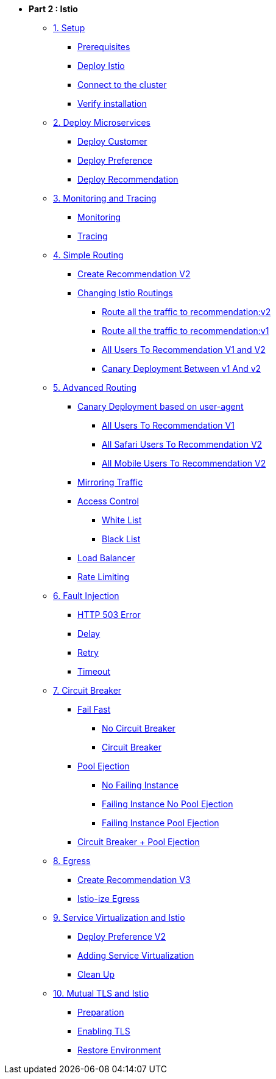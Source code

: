 * **Part 2 : Istio**

** xref:01_setup.adoc[1. Setup]
*** xref:01_setup.adoc#prerequisites[Prerequisites]
*** xref:01_setup.adoc#deploy-istio[Deploy Istio]
*** xref:01_setup.adoc#connect-cluster[Connect to the cluster]
*** xref:01_setup.adoc#verify-installation[Verify installation]

** xref:02_deploy-microservices.adoc[2. Deploy Microservices]
*** xref:02_deploy-microservices.adoc#deploycustomer[Deploy Customer]
*** xref:02_deploy-microservices.adoc#deploypreference[Deploy Preference]
*** xref:02_deploy-microservices.adoc#deployrecommendation[Deploy Recommendation]

** xref:03_monitoring-tracing.adoc[3. Monitoring and Tracing]
*** xref:03_monitoring-tracing.adoc#monitoring[Monitoring]
*** xref:03_monitoring-tracing.adoc#tracing[Tracing]

** xref:04_simple-routerules.adoc[4. Simple Routing]
*** xref:04_simple-routerules.adoc#deployrecommendationv2[Create Recommendation V2]
*** xref:04_simple-routerules.adoc#istiorouting[Changing Istio Routings]
**** xref:04_simple-routerules.adoc#routeallthetraffictorecommendationv2[Route all the traffic to recommendation:v2]
**** xref:04_simple-routerules.adoc#routeallthetraffictorecommendationv1[Route all the traffic to recommendation:v1]
**** xref:04_simple-routerules.adoc#alltorecommendationv1v2[All Users To Recommendation V1 and V2]
**** xref:04_simple-routerules.adoc#canarydeploymentrecommendation[Canary Deployment Between v1 And v2]

** xref:05_advanced-routerules.adoc[5. Advanced Routing]
*** xref:05_advanced-routerules.adoc#canarydeploymentuseragent[Canary Deployment based on user-agent]
**** xref:05_advanced-routerules.adoc#alltorecommendationv1[All Users To Recommendation V1]
**** xref:05_advanced-routerules.adoc#safaritov2[All Safari Users To Recommendation V2]
**** xref:05_advanced-routerules.adoc#mobiletov2[All Mobile Users To Recommendation V2]
*** xref:05_advanced-routerules.adoc#mirroringtraffic[Mirroring Traffic]
*** xref:05_advanced-routerules.adoc#accesscontrol[Access Control]
**** xref:05_advanced-routerules.adoc#whitelist[White List]
**** xref:05_advanced-routerules.adoc#blacklist[Black List]
*** xref:05_advanced-routerules.adoc#loadbalancer[Load Balancer]
*** xref:05_advanced-routerules.adoc#ratelimiting[Rate Limiting]

** xref:06_fault-injection.adoc[6. Fault Injection]
*** xref:06_fault-injection.adoc#503error[HTTP 503 Error]
*** xref:06_fault-injection.adoc#delay[Delay]
*** xref:06_fault-injection.adoc#retry[Retry]
*** xref:06_fault-injection.adoc#timeout[Timeout]

** xref:07_circuit-breaker.adoc[7. Circuit Breaker]
*** xref:07_circuit-breaker.adoc#failfast[Fail Fast]
**** xref:07_circuit-breaker.adoc#nocircuitbreaker[No Circuit Breaker]
**** xref:07_circuit-breaker.adoc#circuitbreaker[Circuit Breaker]
*** xref:07_circuit-breaker.adoc#poolejection[Pool Ejection]
**** xref:07_circuit-breaker.adoc#nofailinginstances[No Failing Instance]
**** xref:07_circuit-breaker.adoc#failinginstancesnopoolejection[Failing Instance No Pool Ejection]
**** xref:07_circuit-breaker.adoc#failinginstancespoolejection[Failing Instance Pool Ejection]
*** xref:07_circuit-breaker.adoc#circuitbreakerandpoolejection[Circuit Breaker + Pool Ejection]

** xref:08_egress.adoc[8. Egress]
*** xref:08_egress.adoc#createrecommendationv3[Create Recommendation V3]
*** xref:08_egress.adoc#istioegress[Istio-ize Egress]

** xref:09_virtualization.adoc[9. Service Virtualization and Istio]
*** xref:09_virtualization.adoc#deploypreferencev2[Deploy Preference V2]
*** xref:09_virtualization.adoc#servicevirtualization[Adding Service Virtualization]
*** xref:09_virtualization.adoc#cleanup[Clean Up]

** xref:10_mTLS.adoc[10. Mutual TLS and Istio]
*** xref:10_mTLS.adoc#preparation[Preparation]
*** xref:10_mTLS.adoc#enablingtls[Enabling TLS]
*** xref:10_mTLS.adoc#restore[Restore Environment]
